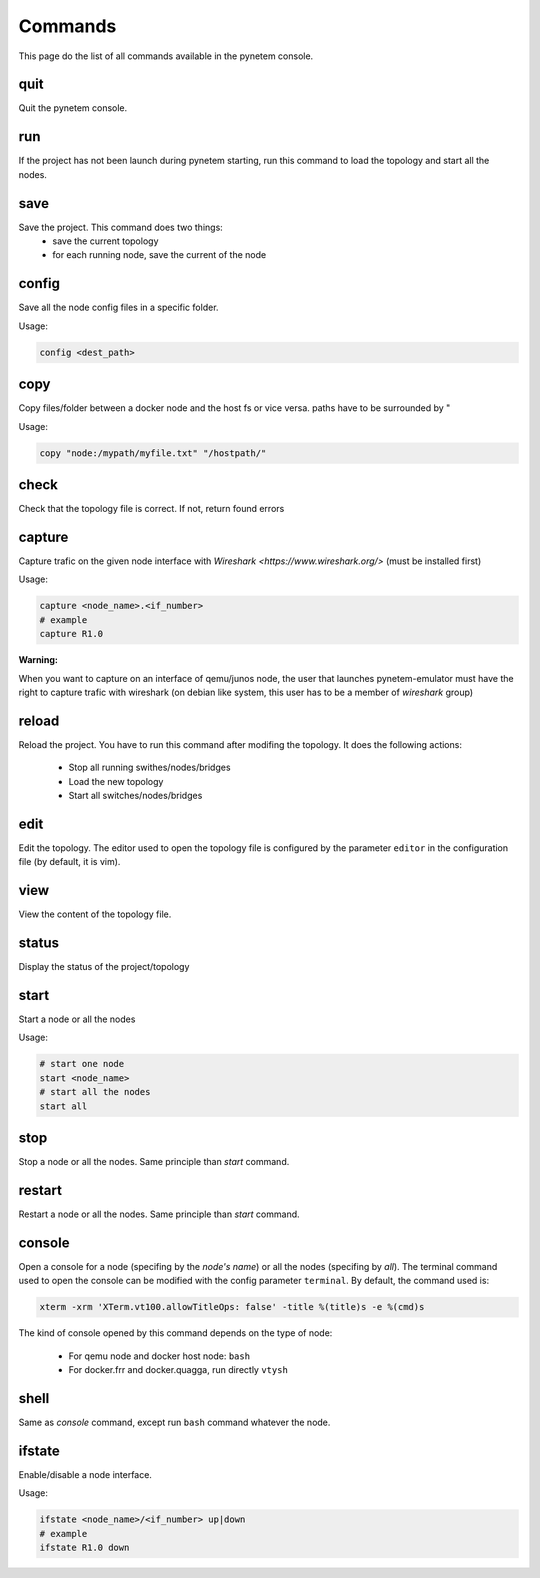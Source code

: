 .. _commands:

Commands
========

This page do the list of all commands available in the pynetem console.

quit
----
Quit the pynetem console.

run
----
If the project has not been launch during pynetem starting, run this command to
load the topology and start all the nodes.


save
----
Save the project. This command does two things:
  - save the current topology
  - for each running node, save the current of the node

config
------
Save all the node config files in a specific folder.

Usage:

.. code-block:: bash

  config <dest_path>

copy
----
Copy files/folder between a docker node and the host fs or vice versa.
paths have to be surrounded by "

Usage:

.. code-block:: bash

  copy "node:/mypath/myfile.txt" "/hostpath/"

check
-----
Check that the topology file is correct. If not, return found errors

capture
-------
Capture trafic on the given node interface with
`Wireshark <https://www.wireshark.org/>` (must be installed first)

Usage:

.. code-block:: bash

  capture <node_name>.<if_number>
  # example
  capture R1.0

**Warning:**

When you want to capture on an interface of qemu/junos node, the user
that launches pynetem-emulator must have the right to capture trafic
with wireshark (on debian like system, this user has to be a member
of *wireshark* group)


reload
------
Reload the project. You have to run this command after modifing the
topology. It does the following actions:

  - Stop all running swithes/nodes/bridges
  - Load the new topology
  - Start all switches/nodes/bridges

edit
----
Edit the topology. The editor used to open the topology file is configured
by the parameter ``editor`` in the configuration file (by default,
it is vim).

view
----
View the content of the topology file.

status
------
Display the status of the project/topology

start
-----
Start a node or all the nodes

Usage:

.. code-block:: bash

  # start one node
  start <node_name>
  # start all the nodes
  start all

stop
----
Stop a node or all the nodes. Same principle than *start* command.

restart
-------
Restart a node or all the nodes. Same principle than *start* command.

console
-------
Open a console for a node (specifing by the *node's name*) or all the nodes
(specifing by *all*). The terminal command used to open the console
can be modified with the config parameter ``terminal``. By default,
the command used is:

.. code-block:: bash

  xterm -xrm 'XTerm.vt100.allowTitleOps: false' -title %(title)s -e %(cmd)s

The kind of console opened by this command depends on the type of node:

  * For qemu node and docker host node: ``bash``
  * For docker.frr and docker.quagga, run directly ``vtysh``

shell
-----
Same as *console* command, except run ``bash`` command whatever the node.

ifstate
-------
Enable/disable a node interface.

Usage:

.. code-block:: bash

  ifstate <node_name>/<if_number> up|down
  # example
  ifstate R1.0 down
